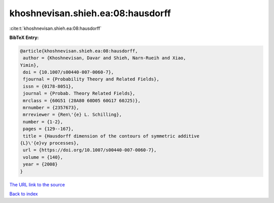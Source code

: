 khoshnevisan.shieh.ea:08:hausdorff
==================================

:cite:t:`khoshnevisan.shieh.ea:08:hausdorff`

**BibTeX Entry:**

.. code-block:: bibtex

   @article{khoshnevisan.shieh.ea:08:hausdorff,
    author = {Khoshnevisan, Davar and Shieh, Narn-Rueih and Xiao,
   Yimin},
    doi = {10.1007/s00440-007-0060-7},
    fjournal = {Probability Theory and Related Fields},
    issn = {0178-8051},
    journal = {Probab. Theory Related Fields},
    mrclass = {60G51 (28A80 60D05 60G17 60J25)},
    mrnumber = {2357673},
    mrreviewer = {Ren\'{e} L. Schilling},
    number = {1-2},
    pages = {129--167},
    title = {Hausdorff dimension of the contours of symmetric additive
   {L}\'{e}vy processes},
    url = {https://doi.org/10.1007/s00440-007-0060-7},
    volume = {140},
    year = {2008}
   }

`The URL link to the source <ttps://doi.org/10.1007/s00440-007-0060-7}>`__


`Back to index <../By-Cite-Keys.html>`__
